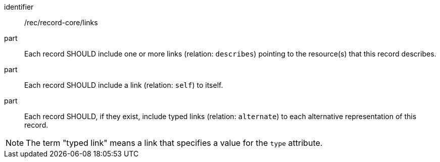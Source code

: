 [[rec_record-core_links]]

//[width="90%",cols="2,6a"]
//|===
//^|*Recommendation {counter:rec-id}* |*/rec/record-core/links*
//^|A |Each record SHOULD include one or more links (relation: `describes`) pointing to the resource(s) that this record describes.
//^|B |Each record SHOULD include a link (relation: `self`) to itself.
//^|C |Each record SHOULD, if they exist, include typed links (relation: `alternate`) to each alternative representation of this record.
//|===

[recommendation]
====
[%metadata]
identifier:: /rec/record-core/links
part:: Each record SHOULD include one or more links (relation: `describes`) pointing to the resource(s) that this record describes.
part:: Each record SHOULD include a link (relation: `self`) to itself.
part:: Each record SHOULD, if they exist, include typed links (relation: `alternate`) to each alternative representation of this record.
====

NOTE: The term "typed link" means a link that specifies a value for the `type` attribute.
